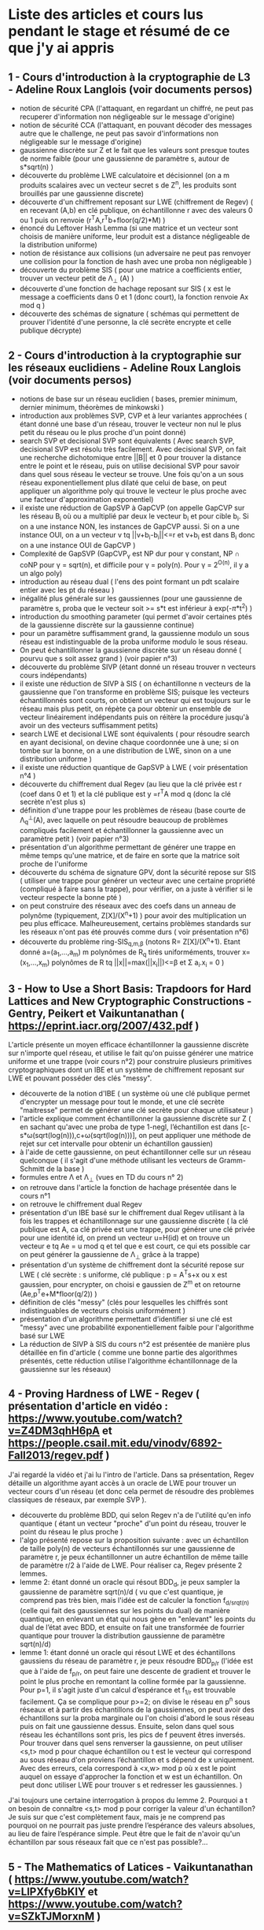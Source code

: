 * Liste des articles et cours lus pendant le stage et résumé de ce que j'y ai appris

** 1 - Cours d'introduction à la cryptographie de L3 - Adeline Roux Langlois (voir documents persos) 
- notion de sécurité CPA (l'attaquant, en regardant un chiffré, ne peut pas recuperer d'information non négligeable sur le message d'origine)
- notion de sécurité CCA (l'attaquant, en pouvant décoder des messages autre que le challenge, ne peut pas savoir d'informations non négligeable sur le message d'origine)
- gaussienne discrète sur Z et le fait que les valeurs sont presque toutes de norme faible (pour une gaussienne de paramètre s, autour de s*sqrt(n) )
- découverte du problème LWE calculatoire et décisionnel (on a m produits scalaires avec un vecteur secret s de Z^{n}, les produits sont brouillés par une gaussienne discrete)
- découverte d'un chiffrement reposant sur LWE (chiffrement de Regev) ( en recevant (A,b) en clé publique, on échantillonne r avec des valeurs 0 ou 1 puis on renvoie (r^{T}A,r^{T}b+floor(q/2)*M) )
- énoncé du Leftover Hash Lemma (si une matrice et un vecteur sont choisis de manière uniforme, leur produit est a distance négligeable de la distribution uniforme)
- notion de résistance aux collisions (un adversaire ne peut pas renvoyer une collision pour la fonction de hash avec une proba non négligeable )
- découverte du problème SIS ( pour une matrice a coefficients entier, trouver un vecteur petit de \Lambda_{\bot} (A) )
- découverte d'une fonction de hachage reposant sur SIS ( x est le message a coefficients dans 0 et 1 (donc court), la fonction renvoie Ax mod q )
- découverte des schémas de signature ( schémas qui permettent de prouver l'identité d'une personne, la clé secrète encrypte et celle publique décrypte)

** 2 - Cours d'introduction à la cryptographie sur les réseaux euclidiens - Adeline Roux Langlois (voir documents persos)
- notions de base sur un réseau euclidien ( bases, premier minimum, dernier minimum, théorèmes de minkowski )
- introduction aux problèmes SVP, CVP et à leur variantes approchées ( étant donné une base d'un réseau, trouver le vecteur non nul le plus petit du réseau ou le plus proche d'un point donné)
- search SVP et decisional SVP sont équivalents ( Avec search SVP, decisional SVP est résolu très facilement. Avec decisional SVP, on fait une recherche dichotomique entre ||B|| et 0 pour trouver la distance entre le point et le réseau, puis on utilise decisional SVP pour savoir dans quel sous réseau le vecteur se trouve. Une fois qu'on a un sous réseau exponentiellement plus dilaté que celui de base, on peut appliquer un algorithme poly qui trouve le vecteur le plus proche avec une facteur d'approximation exponentiel)
- il existe une réduction de GapSVP à GapCVP (on appelle GapCVP sur les réseau B_i où ou a multiplié par deux le vecteur b_{i} et pour cible b_{i}. Si on a une instance NON, les instances de GapCVP aussi. Si on a une instance OUI, on a un vecteur v tq ||v+b_{i}-b_{i}||<=r et v+b_{i} est dans B_{i} donc on a une instance OUI de GapCVP )
- Complexité de GapSVP (GapCVP_{\gamma} est NP dur pour \gamma constant, NP \cap coNP pour \gamma = sqrt(n), et difficile pour \gamma = poly(n). Pour \gamma = 2^{O(n)}, il y a un algo poly)
- introduction au réseau dual ( l'ens des point formant un pdt scalaire entier avec les pt du réseau )
- inégalité plus générale sur les gaussiennes (pour une gaussienne de paramètre s, proba que le vecteur soit >= s*t est inférieur à exp(-\pi*t^2) )
- introduction du smoothing parameter (qui permet d'avoir certaines ptés de la gaussienne discrète sur la gaussienne continue)
- pour un paramètre suffisamment grand, la gaussienne modulo un sous réseau est indistinguable de la proba uniforme modulo le sous réseau.
- On peut échantillonner la gaussienne discrète sur un réseau donné ( pourvu que s soit assez grand ) (voir papier n°3)
- découverte du problème SIVP (étant donné un réseau trouver n vecteurs cours indépendants)
- il existe une réduction de SIVP à SIS ( on échantillonne n vecteurs de la gaussienne que l'on transforme en problème SIS; puisque les vecteurs échantillonnés sont courts, on obtient un vecteur qui est toujours sur le réseau mais plus petit, on répète ça pour obtenir un ensemble de vecteur linéairement indépendants puis on réitère la procédure jusqu'à avoir un des vecteurs suffisamment petits)
- search LWE et decisional LWE sont équivalents ( pour résoudre search en ayant decisional, on devine chaque coordonnée une à une; si on tombe sur la bonne, on a une distribution de LWE, sinon on a une distribution uniforme )
- il existe une réduction quantique de GapSVP à LWE ( voir présentation n°4 )
- découverte du chiffrement dual Regev (au lieu que la clé privée est r (coef dans 0 et 1) et la clé publique est y =r^{T}A  mod q (donc la clé secrète n'est plus s) 
- définition d'une trappe pour les problèmes de réseau (base courte de \Lambda_{q}^{\bot}(A), avec laquelle on peut résoudre beaucoup de problèmes compliqués facilement et échantillonner la gaussienne avec un paramètre petit ) (voir papier n°3)
- présentation d'un algorithme permettant de générer une trappe en même temps qu'une matrice, et de faire en sorte que la matrice soit proche de l'uniforme 
- découverte du schéma de signature GPV, dont la sécurité repose sur SIS ( utiliser une trappe pour générer un vecteur avec une certaine propriété (compliqué à faire sans la trappe), pour vérifier, on a juste à vérifier si le vecteur respecte la bonne pté )
- on peut construire des réseaux avec des coefs dans un anneau de polynôme (typiquement, Z[X]/(X^{n}+1) ) pour avoir des multiplication un peu plus efficace. Malheureusement, certains problèmes standards sur les réseaux n'ont pas été prouvés comme durs ( voir présentation n°6)
- découverte du problème ring-SIS_{q,m,\beta} (notons R= Z[X]/(X^{n}+1). Etant donné a=(a_{1},...,a_{m}) m polynômes de R_{q} tirés uniforméments, trouver x=(x_{1},...,x_{m}) polynômes de R tq ||x||=max(||x_{i}||)<=\beta et \Sigma a_{i}.x_{i} = 0 )

** 3 - How to Use a Short Basis: Trapdoors for Hard Lattices and New Cryptographic Constructions - Gentry, Peikert et Vaikuntanathan ( https://eprint.iacr.org/2007/432.pdf )
L'article présente un moyen efficace échantillonner la gaussienne discrète sur n'importe quel réseau, et utilise le fait qu'on puisse générer une matrice uniforme et une trappe (voir cours n°2) pour construire plusieurs primitives cryptographiques dont un IBE et un système de chiffrement reposant sur LWE et pouvant posséder des clés "messy".
- découverte de la notion d'IBE ( un système où une clé publique permet d'encrypter un message pour tout le monde, et une clé secrète  "maitresse" permet de générer une clé secrète pour chaque utilisateur )
- l'article explique comment échantillonner la gaussienne discrète sur Z ( en sachant qu'avec une proba de type 1-negl, l’échantillon est dans [c-s*\omega(sqrt(log(n))),c+\omega(sqrt(log(n)))], on peut appliquer une méthode de rejet sur cet intervalle pour obtenir un échantillon gaussien)
- à l'aide de cette gaussienne, on peut échantillonner celle sur un réseau quelconque ( il s'agit d'une méthode utilisant les vecteurs de Gramm-Schmitt de la base )
- formules entre \Lambda et \Lambda_{\bot} (vues en TD du cours n° 2)
- on retrouve dans l'article la fonction de hachage présentée dans le cours n°1
- on retrouve le chiffrement dual Regev
- présentation d'un IBE basé sur le chiffrement dual Regev utilisant à la fois les trappes et échantillonnage sur une gaussienne discrète ( la clé publique est A, ca clé privée est une trappe, pour générer une clé privée pour une identité id, on prend un vecteur u=H(id) et on trouve un vecteur e tq Ae = u mod q et tel que e est court, ce qui ets possible car on peut générer la gaussienne de \Lambda_{\bot} grâce à la trappe)
- présentation d'un système de chiffrement dont la sécurité repose sur LWE ( clé secrète : s uniforme, clé publique : p = A^{T}s+x ou x est gaussien, pour encrypter, on choisi e gaussien de Z^{m} et on retourne (Ae,p^{T}e+M*floor(q/2)) )
- définition de clés "messy" (clés pour lesquelles les chiffrés sont indistinguables de vecteurs choisis uniformément )
- présentation d'un algorithme permettant d’identifier si une clé est "messy" avec une probabilité exponentiellement faible pour l'algorithme basé sur LWE
- La réduction de SIVP à SIS du cours n°2 est présentée de manière plus détaillée en fin d'article ( comme une bonne partie des algorithmes présentés, cette réduction utilise l'algorithme échantillonnage de la gaussienne sur les réseaux)

** 4 - Proving Hardness of LWE - Regev ( présentation d'article en vidéo : https://www.youtube.com/watch?v=Z4DM3qhH6pA et https://people.csail.mit.edu/vinodv/6892-Fall2013/regev.pdf )
J'ai regardé la vidéo et j'ai lu l'intro de l'article. Dans sa présentation, Regev détaille un algorithme ayant accès à un oracle de LWE pour trouver un vecteur cours d'un réseau (et donc cela permet de résoudre des problèmes classiques de réseaux, par exemple SVP ).
- découverte du problème BDD, qui selon Regev n'a de l'utilité qu'en info quantique ( étant un vecteur "proche" d'un point du réseau, trouver le point du réseau le plus proche )
- l'algo présenté repose sur la proposition suivante : avec un échantillon de taille poly(n) de vecteurs échantillonnés sur une gaussienne de paramètre r, je peux échantillonner un autre échantillon de même taille de paramètre r/2 à l'aide de LWE. Pour réaliser ca, Regev présente 2 lemmes.
- lemme 2: étant donné un oracle qui résout BDD_{d}, je peux sampler la gaussienne de paramètre sqrt(n)/d ( vu que c'est quantique, je comprend pas très bien, mais l'idée est de calculer la fonction f_{d/srqt(n)} (celle qui fait des gaussiennes sur les points du dual) de manière quantique, en enlevant un état qui nous gène en "enlevant" les points du dual de l’état avec BDD, et ensuite on fait une transformée de fourrier quantique pour trouver la distribution gaussienne de paramètre sqrt(n)/d)
- lemme 1: étant donné un oracle qui résout LWE et des échantillons gaussiens du réseau de paramètre r, je peux résoudre BDD_{p/r} (l'idée est que à l'aide de f_{p/r}, on peut faire une descente de gradient et trouver le point le plus proche en remontant la colline formée par la gaussienne. Pour p=1, il s'agit juste d'un calcul d’espérance et f_{1/r} est trouvable facilement. Ça se complique pour p>=2; on divise le réseau en p^{n} sous réseaux et à partir des échantillons de la gaussiennes, on peut avoir des échantillons sur la proba marginale ou l'on choisi d'abord le sous réseau puis on fait une gaussienne dessus. Ensuite, selon dans quel sous réseau les échantillons sont pris, les pics de f peuvent êtres inversés. Pour trouver dans quel sens renverser la gaussienne, on peut utiliser <s,t> mod p pour chaque échantillon ou t est le vecteur qui correspond au sous réseau d'on proviens l’échantillon et s dépend de x uniquement. Avec des erreurs, cela correspond à <x,w> mod p où x est le point auquel on essaye d'approcher la fonction et w est un échantillon. On peut donc utiliser LWE pour trouver s et redresser les gaussiennes. )
J'ai toujours une certaine interrogation à propos du lemme 2. Pourquoi a t on besoin de connaître <s,t> mod p pour corriger la valeur d'un échantillon? Je suis sur que c'est complètement faux, mais je ne comprend pas pourquoi on ne pourrait pas juste prendre l’espérance des valeurs absolues, au lieu de faire l’espérance simple. Peut être que le fait de n'avoir qu'un échantillon par sous réseaux fait que ce n'est pas possible?...

** 5 - The Mathematics of Latices - Vaikuntanathan ( https://www.youtube.com/watch?v=LlPXfy6bKIY et https://www.youtube.com/watch?v=SZkTJMorxnM ) 
- rappel de quelques bases et généralités sur les réseaux et de certains problèmes sur les réseaux
- résumé des différentes complexités pour le problème GapSVP selon \gamma (présent dans le cours n°2 )
- on y retrouve la fonction de hash du cours n°1
- on y retrouve également la réduction de SIVP à SIS du cours n°2
- présentation d'une fonction de hash reposant sur LWE ( en prenant (s,e) avec e petit, g_{A}(s,e)=As+e ) et de la fonction de hash reposant sur SIS (du cours n°1)
- le chiffrement de Regev du cours n°1 est présenté
- présentation de l'algorithme de Babai qui permet de résoudre CVP si on a une bonne base pour un réseau (étant donné un vecteur y et la base du réseau B, on renvoie v = B.int(B^{-1}y). On a alors v sur le réseau et ||v-y|| <= 1/2*||B|| où ||B|| = \Sigma b_{i} )
- présentation d'algorithmes pour utiliser les trapes pour inverser les fonctions de hash présentées à l'aide de l'algorithme de Babai
- l'algorithme de génération de matrice avec la trappe est présenté (algo présent dans le cours n°2 )
Globalement, cette présentation ne m'a pas appris autant de chose que les documents précédents, mais elle m'a permit de mieux comprendre certaines notions (notamment la réduction de SIVP à SIS, qui était bien expliquée et illustrée). J'ai également pu découvrir l'algorithme de Babai de manière explicite. 

** 6 - Présentation sur Ring-LWE - Lyubashevsky ( https://www.youtube.com/watch?v=okJwRM0Yu7E )
Comme son nom l'indique, cette présentation m'a servi d'introduction aux réseaux reposants sur d'autres anneaux que les Z^{n}.
La présentation introduit les réseaux dans d'autres espaces que Z^{n}, par exemple les réseaux cycliques ( dans Z[X]/(X^{n}-1 ) ) et idéaux
- définition d'un réseau f-idéal ( réseau dans Z[X]/f(X) où f est de coefficient dominant 1, irréductible, et il existe poly(n) tq pour tout polynômes g et h, on doit avoir ||gh mod f|| <= poly(n)*||f||*||g|| )
- les f tq f=X^{n}+1 où n est une puissance de 2 sont les plus utilisés
- on ne sait pas grand chose de la difficulté des problèmes de réseaux classiques adaptés aux réseaux idéaux, sauf que GapSVP est facile à résoudre à partir de \gamma = sqrt(n)
- définition de ring-LWE, équivalent de LWE dans les réseaux idéaux (on prend a_{1}, ..., a_{n} dans, s dans l'anneau de manière uniforme, et e_{1}, ..., e_{n} gaussiens dans l'anneau, et le pb porte sur les (a_{i},a_{i}*s+e_{i}) )
- on peut montrer (apparemment de manière similaire à Regev à le présentation 4, mais je sais pas comment) que search ring-LWE est dur (ie on peut résoudre des problèmes sur les réseaux avec un oracle résolvant ce problème)
- il existe une réduction de search ring-LWE à decision ring-LWE ( la démo est similaire à la même réduction dans les réseaux classiques; on devine les coefs un à un )

** 7 - Lattice-based Cryptography - Micciancio et Regev ( https://cseweb.ucsd.edu/~daniele/papers/PostQuantum.pdf )
Un peu moins théorique que le reste des articles et un peu plus orienté vers l'implémentation, cet article liste un bon nombre de schémas cryptographiques reposant sur les réseaux euclidiens et fait la distinction entre ceux n'ayant pas de preuve de sécurité mais étant efficaces, et ceux prouvés comme sûrs mais étant moins efficaces voire inutilisables en pratique.
- l'article présente la fonction de hash du cours n°1. Elle a été inventée par Ajtai.
- Comme cette fonction n'est pas très efficace à calculer, plusieurs propositions visent à améliorer la complexité asymptotique ( première idée : matrices circulantes s'apparentant à de la multiplication sur Z[X]/(X^{n}-1) mais moins de preuves de sécurité. par contre, les matrices s'apparentant à de la multiplication sur Z[X]/(X^{n}+1) ont une preuve de sécurité reposant sur SVP sur les réseaux idéaux, et on peut utiliser la FFT pour optimiser le calcul de la fonction et la clé publique est moins lourde)
- présentation du schéma de chiffrement NTRU, non prouvé sûr mais jamais cassé ( l'algorithme utilise les réseaux idéaux, est un peu plus complexe à comprendre que d'habitude et est assez particulier, mais les clé privées et publiques sont assez légères (seulement un ou deux vecteurs de Z_{q}^{n} ) et les algorithmes encryptions et de décryptions sont plutôt efficaces )
- Le papier détaille un des schémas de chiffrement les plus efficaces ayant une preuve de sécurité, il est basé sur LWE ( clé publique: matrice S choisie au hasard, clé publique: (A,P=AS+E) ou A est prise au hasard et E matrice de coef gaussien. Pour encrypter, (u=A^{T}a,c=P^{T}a+f(v)). Pour décrypter, f^{-1}(c-S^{T}u). f(x)=q/t*int(x) )
- Cet algorithme requiert beaucoup de paramètres, mais une fois les bons paramètres choisis, l'algorithme peut être prouvé comme sécurisé et peut avoir des clés "messy" ( comme dans l'article n°3 )
- référence à l'IBE présent dans l'article n°3

** 8 - Robustness of the Learning with Errors Assumption - Goldwasser, Kalai, Peikert et Vaikuntanathan ( https://web.eecs.umich.edu/~cpeikert/pubs/robustlwe.pdf )
J'ai lu cet article jusqu'à la preuve du théorème important. Cet article traite de d'une preuve de robustesse de LWE dans un cas particulier; jusqu'ici, on avait supposé que le secret s du problème était tiré selon une distribution uniforme. Mais que se passe-t-il si la clé n'est pas tirée uniformément (cela peut être le cas en pratique)? L'article montre justement qu'avec une entropie suffisante, on peut conserver une preuve de sécurité.
- explication du paradigme de "graceful degradation of security" ( D'habitude, pour contrer le fait que la clé peut fuiter, le concepteur de la primitive estime la fuite max et construit ensuite la primitive. Ici, on conçoit l'algorithme et on constate que la preuve de sécurité est plus faible si la clé fuite; on a donc pas de perte d'efficacité en fonction de la fuite de la clé, contrairement à avant)
- lemme 3 : si y est pris d'une gaussienne de paramètre \beta.q, alors |y|<=\beta.q avec proba accablante. De plus, la distance stat entre la gaussienne_{\beta q} et  la gaussienne_{\beta.q} + y est au plus |y|/(\beta.q) (appelons le 2e lemme de décalage)
- présentation et preuve du théorème principal à traiter : pour D distribution d'entropie min k ou plus, n et q entiers, \alpha et \beta > 0 tel que \alpha/\beta = negl(n), alors pour l<=(k-\omega(log(n)))/log(q), il y a une réduction de LWE_{l,q,\alpha} à LWE_{n,q,\beta}(D)
- je trouve la preuve un peu perturbante parce que j'ai l'impression que la réduction est dans le sens contraire des réductions habituelles (au lieu de prouver que si pb 1 est facile, alors pb 2 est facile, on prouve que su pb est dur, pb 1 est dur )
- la preuve repose sur la décomposition de A' en BC+Z où Z a des coefs tirés parmi une gaussienne (ce qui rend A' indistinguable de l'uniforme)
- ensuite, il suffit de prouver que (B,C,Z,BCs+Zs+x) et (B,C,Z,u) sont indistinguables. Pour cela, on utilise le lemme 3: les coefs de Z sont petits et s est a coef dans 0 et 1, donc la distance entre Zs+x et x est statistiquement petite. 
- Il suffit donc de prouver que (B,C,Z,BCs+x) et (B,C,Z,u) sont indistinguables donc il suffit de prouver que (B,C,BCs+x) et (B,C,u) sont indistinguables car on peut échantillonner Z efficacement
- Par le leftover hash lemma et des calculs, on obtient que (C,Cs) et (C,u) sont indistinguables, car s a une entropie suffisante. Donc pour un décideur PPT, (B,BCs+x) est indistinguable d'une instance de LWE_{l,q,\alpha} pour un secret Cs. Par le fait qu'on a supposé LWE_{l,q,\alpha} dur, on a bien que (B,BCs+x) et (B,u) indistinguables donc (B,C,BCs+x) et (B,C,u) indistinguables.

** 9 - Lattice-based (Partially) Blind Signature without Restart - Bouaziz-Ermann, Canard, Eberhart, Kaim, Roux-Langlois et Traoré ( https://eprint.iacr.org/2020/260.pdf )
Cet article propose une signature aveugle basée sur SIS plus efficace que celles proposées dans des papier précédents, notamment avec son absence de redémarrages complets de protocoles. Plusieurs définitions pour formaliser la sécurité d'un chiffrement aveugle y sont présenté et celle de "blindness" est celle que je dois améliorer.
- définition des signatures aveugles et partiellement aveugles
- la totalité des signatures aveugles basées sur des réseaux nécessitaient des potentiels redémarrages et ces redémarrages complexifiaient la preuve de sécurité. Cet article propose un protocole de signatures aveugles sans redémarrages complets, ce qui donne un schéma plus efficace et dont la sécurité est plus simple à prouver
- introduction du problème k-SIS ( étant donné k vecteurs solutions du problème SIS avec la même matrice A linéairement indépendant, en trouver un k+1e ) ce problème a été prouvé sur pour k = O(n)
- avec le théorème 1, on peut utiliser des méthode de type rejet pour simuler une gaussienne avec une autres gaussienne décalé, et n'avoir aucune info sur le décalage
- rappel du lemme de décalage
- définitions des expériences permettant de définir une signature sure ( "blindness experiment" ; le signataire ne peut pas savoir quel message il a signé, et expérience de "one-more unforgeability" ; l'utilisateur, après l requêtes de signatures, ne peut pas en produire une autre de lui-même sans aide du signataire )
- présentation du "forking lemma" ( si un algo probabiliste a une proba non négligeable de produire une sortie avec une certaine propriété, alors avec une proba non négligeable, en changeant les entrées et en gardant les même choix probabilistes, la deuxième entrée aura elle aussi la même propriété ) ( la formulation du lemme est un peu technique, et je ne suis pas sur encore de comprendre l'utilité de toutes les notations introduites)
- le forking lemme permet de "manipuler" un attaquant qui aurait réussi a créé une signature de lui même pour en produire une autre, ce qui permettra de résoudre des problème compliqués ( comme SIS par exemple )
- présentation du schéma de signature aveugle principal
- preuve de la correction du schéma ( prouver que ||z|| <= D est trivial par construction et IT. Ensuite, pour prouver que H(h_{a}(z)-p*e,M)=e, il s'agit de calculs réinjectés les uns dans les autres selon les différentes étapes utilisés pour calculer les différents vecteurs utilisés )
- preuve du "blindness" du schéma ( on prouve que les éléments une fois aveuglés ont des distributions qui sont indistinguables de distributions qui ne dépendent pas d'élements "désaveuglés", grâce a un lemme introductif et au théorème 1 )
- Pour le stage, j'essaye de réduire la valeur de \beta , càd de trouver une preuve de la "blindness" avec un t_{2} ayant un parametre moins grand

** 10 - Hardness of LWE on General Entropic Distributions - Brakerski et Döttling ( https://www.youtube.com/watch?v=A3nJo3MRKjA et https://eprint.iacr.org/2020/119.pdf )
Ce papier vient améliorer la réduction de l'article n°8, notamment le rapport entre l’écart-type des deux problèmes ( ce qui permet donc d'avoir une réduction plus "forte" ). Pour réaliser cette preuve, les auteurs décompose l'erreur gaussienne en une combinaison linéaire e_{1}F+e_{2}. 
- Dans l'article, on trouve le résultat suivant sur des gaussiennes CONTINUES : Si on prend F une matrice a coefficients entiers, \sigma > \sigma_{1}.|||F|||. Alors pour e vecteur de R^{m} est distribué selon une gaussienne d’écart-type \sigma, elle est de même loi que e_{1}F+e_{2} où F est fixé arbitrairement dans Z^{n.m}, e_{1} suit une distribution gaussienne d’écart-type \sigma_{1} dans R^{n} et e_{2} suit une distribution gaussienne d’écart-type sqrt(\Sigma) dans R^{m} où \Sigma=\sigma^{2}I-\sigma_{1}^{2}F^{T}F .
- La plupart des réduction prouvant la difficulté de LWE entropique utilise une matrice A se décomposant en BC+F où chaque coefficients de F suit une gaussienne discrète. On obtient alors que le vecteur correspondant au produits scalaires est y = sA+e = sBC+sF+e
- l'approche de l'article n°8 consiste à "brouiller" sF+e en ayant un paramètre énorme, pour que sF+e soit indistinguable de la distribution de e. C'est un peu ce qui est fait dans l’article n°9 pour prouver que z* est indépendant de z ( t_{2} étant le vecteur permettant de brouiller)
- Ici, on suppose que la l'entropie minimale du secret conditionnée par s+e_{1} est plus grande qu'une quantité donnée ( cette donnée dit que la proba de retrouver s étant donné s+e_{1} est petite )

** 11 - Classical Hardness of Learning with Errors - Brakerski, Langlois, Peikert, Regev et Stehlé ( https://arxiv.org/pdf/1306.0281.pdf )
Ce papier m'a été présenté par Corentin, qui a travaillé sur l'adaptation de la réduction présentée dans l'article pour les anneaux de polynômes. Dedans, on y trouve une décomposition qui ressemble à celle que j'essaye d’appliquer.
- Ce papier permet de prouver que bin-LWE est dur, en faisant une réduction de bin-LWE à LWE. Cette réduction passe par plusieurs réductions intermédiaires.
- découverte de first-errorless LWE ( la première équation n'est pas brouillée )
- découverte de extended-LWE ( en plus des infos classiques du problème LWE, l'attaquant peut choisir un vecteur z d'un ensemble donné et avoir le produit scalaire entre z et l'erreur )  
- J'ai lu le lemme 4.9, qui permet de montrer une réduction de bin-LWE à extended-LWE ( la dernière étapes de toutes les réductions successives )
- découverte d'un lemme ( 2.9 ) qui permet de décomposer l'erreur d'une autre manière que celle que j'essaye d'utiliser : étant donné u,z deux vecteur de R^{n}, avec des conditions particulières (voir le lemme en détail), on peut décomposer une erreur e continue en e = <z,v> + e' ou v suit une gaussienne sur un réseau choisi et e' une gaussienne continue avec un autre paramètre.
